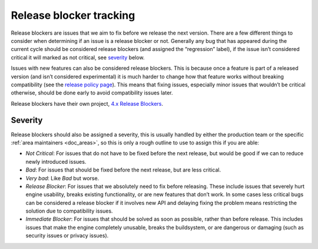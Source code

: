 .. _doc_bug_triage_release_blockers:

Release blocker tracking
========================

Release blockers are issues that we aim to fix before we release the
next version. There are a few different things to consider when
determining if an issue is a release blocker or not. Generally any bug
that has appeared during the current cycle should be considered release
blockers (and assigned the “regression” label), if the issue isn’t
considered critical it will marked as not critical, see
`severity <#severity>`__ below.

Issues with new features can also be considered release blockers. This
is because once a feature is part of a released version (and isn’t
considered experimental) it is much harder to change how that feature
works without breaking compatibility (see the `release policy page <https://docs.godotengine.org/en/latest/about/release_policy.html#what-are-the-criteria-for-compatibility-across-engine-versions>`__).
This means that fixing issues, especially minor issues that wouldn’t be
critical otherwise, should be done early to avoid compatibility issues
later.

Release blockers have their own project, `4.x Release Blockers <https://github.com/orgs/godotengine/projects/61>`__.

Severity
--------

Release blockers should also be assigned a severity, this is usually
handled by either the production team or the specific :ref:`area maintainers <doc_areas>`, so this is only a rough
outline to use to assign this if you are able:

* *Not Critical*: For issues that do not have to be fixed before the next release, but would be good if we can to reduce newly introduced issues.
* *Bad*: For issues that should be fixed before the next release, but are less critical.
* *Very bad*: Like *Bad* but worse.
* *Release Blocker*: For issues that we absolutely need to fix before releasing. These include issues that severely hurt engine usability, breaks existing functionality, or are new features that don’t work. In some cases less critical bugs can be considered a release blocker if it involves new API and delaying fixing the problem means restricting the solution due to compatibility issues.
* *Immediate Blocker*: For issues that should be solved as soon as possible, rather than before release. This includes issues that make the engine completely unusable, breaks the buildsystem, or are dangerous or damaging (such as security issues or privacy issues).
